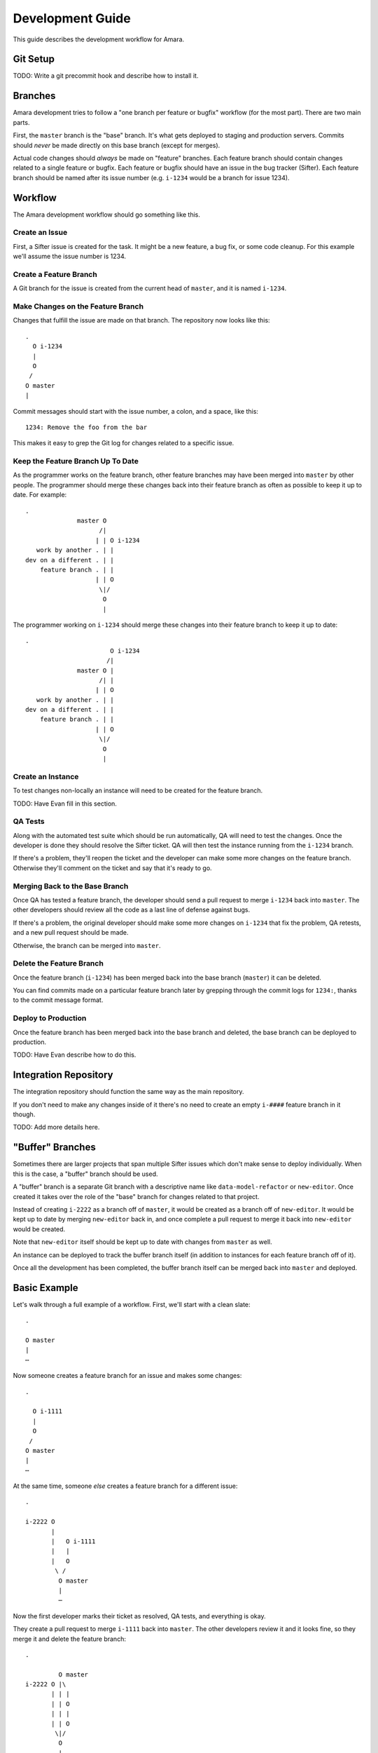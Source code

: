 Development Guide
=================

This guide describes the development workflow for Amara.

Git Setup
---------

TODO: Write a git precommit hook and describe how to install it.

Branches
--------

Amara development tries to follow a "one branch per feature or bugfix" workflow
(for the most part).  There are two main parts.

First, the ``master`` branch is the "base" branch.  It's what gets deployed to
staging and production servers.  Commits should *never* be made directly on this
base branch (except for merges).

Actual code changes should *always* be made on "feature" branches.  Each feature
branch should contain changes related to a single feature or bugfix.  Each
feature or bugfix should have an issue in the bug tracker (Sifter).  Each
feature branch should be named after its issue number (e.g.  ``i-1234`` would be
a branch for issue 1234).

Workflow
--------

The Amara development workflow should go something like this.

Create an Issue
~~~~~~~~~~~~~~~

First, a Sifter issue is created for the task.  It might be a new feature, a bug
fix, or some code cleanup.  For this example we'll assume the issue number is
1234.

Create a Feature Branch
~~~~~~~~~~~~~~~~~~~~~~~

A Git branch for the issue is created from the current head of ``master``, and
it is named ``i-1234``.

Make Changes on the Feature Branch
~~~~~~~~~~~~~~~~~~~~~~~~~~~~~~~~~~

Changes that fulfill the issue are made on that branch.  The repository now
looks like this::

    .
      O i-1234
      |
      O
     /
    O master
    |

Commit messages should start with the issue number, a colon, and a space, like
this::

    1234: Remove the foo from the bar

This makes it easy to grep the Git log for changes related to a specific issue.

Keep the Feature Branch Up To Date
~~~~~~~~~~~~~~~~~~~~~~~~~~~~~~~~~~

As the programmer works on the feature branch, other feature branches may have
been merged into ``master`` by other people.  The programmer should merge these
changes back into their feature branch as often as possible to keep it up to
date.  For example::

    .
                  master O
                        /|
                       | | O i-1234
       work by another . | |
    dev on a different . | |
        feature branch . | |
                       | | O
                        \|/
                         O
                         |

The programmer working on ``i-1234`` should merge these changes into their
feature branch to keep it up to date::

    .
                           O i-1234
                          /|
                  master O |
                        /| |
                       | | O 
       work by another . | |
    dev on a different . | |
        feature branch . | |
                       | | O
                        \|/
                         O
                         |

Create an Instance
~~~~~~~~~~~~~~~~~~

To test changes non-locally an instance will need to be created for the feature
branch.

TODO: Have Evan fill in this section.

QA Tests
~~~~~~~~

Along with the automated test suite which should be run automatically, QA will
need to test the changes.  Once the developer is done they should resolve the
Sifter ticket.  QA will then test the instance running from the ``i-1234``
branch.

If there's a problem, they'll reopen the ticket and the developer can make some
more changes on the feature branch.  Otherwise they'll comment on the ticket and
say that it's ready to go.

Merging Back to the Base Branch
~~~~~~~~~~~~~~~~~~~~~~~~~~~~~~~

Once QA has tested a feature branch, the developer should send a pull request
to merge ``i-1234`` back into ``master``.  The other developers should review
all the code as a last line of defense against bugs.

If there's a problem, the original developer should make some more changes on
``i-1234`` that fix the problem, QA retests, and a new pull request should be
made.

Otherwise, the branch can be merged into ``master``.

Delete the Feature Branch
~~~~~~~~~~~~~~~~~~~~~~~~~

Once the feature branch (``i-1234``) has been merged back into the base branch
(``master``) it can be deleted.

You can find commits made on a particular feature branch later by grepping
through the commit logs for ``1234:``, thanks to the commit message format.

Deploy to Production
~~~~~~~~~~~~~~~~~~~~

Once the feature branch has been merged back into the base branch and deleted,
the base branch can be deployed to production.

TODO: Have Evan describe how to do this.

Integration Repository
----------------------

The integration repository should function the same way as the main repository.

If you don't need to make any changes inside of it there's no need to create
an empty ``i-####`` feature branch in it though.

TODO: Add more details here.

"Buffer" Branches
-----------------

Sometimes there are larger projects that span multiple Sifter issues which don't
make sense to deploy individually.  When this is the case, a "buffer" branch
should be used.

A "buffer" branch is a separate Git branch with a descriptive name like
``data-model-refactor`` or ``new-editor``.  Once created it takes over the role
of the "base" branch for changes related to that project.

Instead of creating ``i-2222`` as a branch off of ``master``, it would be
created as a branch off of ``new-editor``.  It would be kept up to date by
merging ``new-editor`` back in, and once complete a pull request to merge it
back into ``new-editor`` would be created.

Note that ``new-editor`` itself should be kept up to date with changes from
``master`` as well.

An instance can be deployed to track the buffer branch itself (in addition to
instances for each feature branch off of it).

Once all the development has been completed, the buffer branch itself can be
merged back into ``master`` and deployed.

Basic Example
-------------

Let's walk through a full example of a workflow.  First, we'll start with
a clean slate::

    .

    O master
    |
    ⋯

Now someone creates a feature branch for an issue and makes some changes::

    .

      O i-1111
      |
      O
     /
    O master
    |
    ⋯

At the same time, someone *else* creates a feature branch for a different
issue::

    .

    i-2222 O
           |
           |   O i-1111
           |   |
           |   O
            \ /
             O master
             |
             ⋯

Now the first developer marks their ticket as resolved, QA tests, and everything
is okay.

They create a pull request to merge ``i-1111`` back into ``master``.  The other
developers review it and it looks fine, so they merge it and delete the feature
branch::

    .

             O master
    i-2222 O |\
           | | |
           | | O
           | | |
           | | O
            \|/
             O
             |
             ⋯

Now the second developer notices that there are new changes on ``master``, so
they merge ``master`` into their feature branch to keep the feature branch up to
date::

    .

    i-2222 O
           |\
           | O master
           O |\
           | | |
           | | O
           | | |
           | | O
            \|/
             O
             |
             ⋯

They make a few more changes::

    .

    i-2222 O
           |
           O
           |
           O
           |\
           | O master
           O |\
           | | |
           | | O
           | | |
           | | O
            \|/
             O
             |
             ⋯

They mark the ticket as resolved, QA tests, they create a pull request, devs
review, and their feature branch gets merged into ``master`` and deleted::

    .

             O master
            /|
           O |
           | |
           O |
           | |
           O |
           |\|
           | O
           O |\
           | | |
           | | O
           | | |
           | | O
            \|/
             O
             |
             ⋯

Buffer Branch Example
---------------------

TODO: This.
